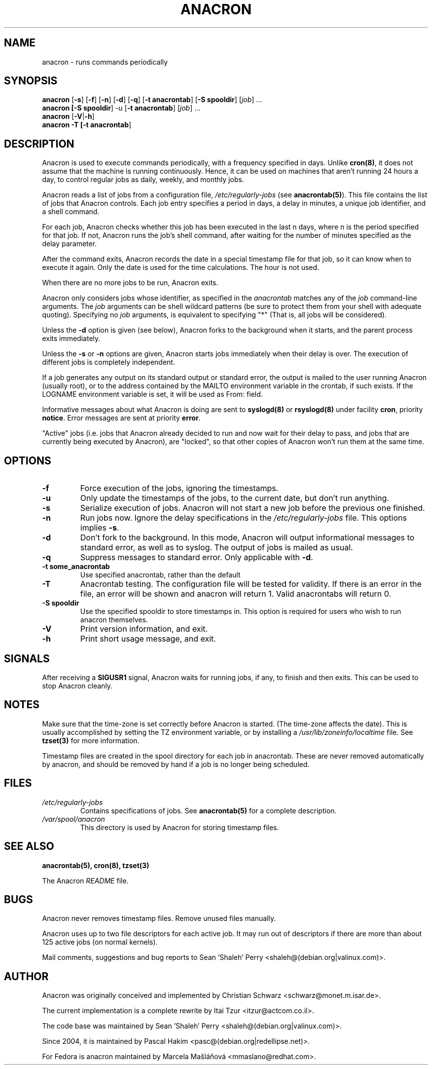 .TH ANACRON 8 2009-07-17 "Marcela Mašláňová" "Anacron Users' Manual"
.SH NAME
anacron \- runs commands periodically
.SH SYNOPSIS
.B anacron \fR[\fB-s\fR] [\fB-f\fR] [\fB-n\fR] [\fB-d\fR] [\fB-q\fR]
[\fB-t anacrontab\fR] [\fB-S spooldir\fR] [\fIjob\fR] ...
.br
.B anacron [\fB-S spooldir\fR] -u [\fB-t anacrontab\fR] \fR[\fIjob\fR] ...
.br
.B anacron \fR[\fB-V\fR|\fB-h\fR]
.br
.B anacron -T [\fB-t anacrontab\fR]
.SH DESCRIPTION
Anacron
is used to execute commands periodically, with a
frequency specified in days.  Unlike \fBcron(8)\fR,
it does not assume that the machine is running continuously.  Hence,
it can be used on machines that aren't running 24 hours a day,
to control regular jobs as daily, weekly, and monthly jobs.
.PP
Anacron reads a list of jobs from a configuration file, 
.I /etc/regularly-jobs
(see \fBanacrontab(5)\fR).  This file
contains the list of jobs that Anacron controls.  Each
job entry specifies a period in days, 
a delay in minutes, a unique
job identifier, and a shell command.
.PP
For each job, Anacron checks whether
this job has been executed in the last n days, where n is the period specified
for that job.  If not, Anacron runs the job's shell command, after waiting
for the number of minutes specified as the delay parameter.
.PP
After the command exits, Anacron records the date in a special
timestamp file for that job, so it can know when to execute it again.  Only
the date is used for the time
calculations.  The hour is not used.
.PP
When there are no more jobs to be run, Anacron exits.
.PP
Anacron only considers jobs whose identifier, as
specified in the \fIanacrontab\fR matches any of
the
.I job
command-line arguments.  The
.I job
arguments can be shell wildcard patterns (be sure to protect them from
your shell with adequate quoting).  Specifying no
.I job
arguments, is equivalent to specifying "*"  (That is, all jobs will be
considered).
.PP
Unless the \fB-d\fR option is given (see below), Anacron forks to the
background when it starts, and the parent process exits
immediately.
.PP
Unless the \fB-s\fR or \fB-n\fR options are given, Anacron starts jobs
immediately when their delay is over.  The execution of different jobs is
completely independent.
.PP
If a job generates any output on its standard output or standard error,
the output is mailed to the user running Anacron (usually root), or to
the address contained by the MAILTO environment variable in the crontab, if such
exists. If the LOGNAME environment variable is set, it will be used as From:
field.
.PP
Informative messages about what Anacron is doing are sent to \fBsyslogd(8)\fR
or \fBrsyslogd(8)\fR under facility \fBcron\fR, priority \fBnotice\fR.  Error 
messages are sent at priority \fBerror\fR.
.PP
"Active" jobs (i.e. jobs that Anacron already decided
to run and now wait for their delay to pass, and jobs that are currently
being executed by
Anacron), are "locked", so that other copies of Anacron won't run them
at the same time.
.SH OPTIONS
.TP
.B -f
Force execution of the jobs, ignoring the timestamps.
.TP
.B -u
Only update the timestamps of the jobs, to the current date, but
don't run anything.
.TP
.B -s
Serialize execution of jobs.  Anacron will not start a new job before the
previous one finished.
.TP
.B -n
Run jobs now.  Ignore the delay specifications in the
.I /etc/regularly-jobs
file.  This options implies \fB-s\fR.
.TP
.B -d
Don't fork to the background.  In this mode, Anacron will output informational
messages to standard error, as well as to syslog.  The output of jobs
is mailed as usual.
.TP
.B -q
Suppress messages to standard error.  Only applicable with \fB-d\fR.
.TP
.B -t some_anacrontab
Use specified anacrontab, rather than the default
.TP
.B -T
Anacrontab testing. The configuration file will be tested for validity. If
there is an error in the file, an error will be shown and anacron will 
return 1. Valid anacrontabs will return 0.
.TP
.B -S spooldir
Use the specified spooldir to store timestamps in. This option is required for
users who wish to run anacron themselves.
.TP
.B -V
Print version information, and exit.
.TP
.B -h
Print short usage message, and exit.
.SH SIGNALS
After receiving a \fBSIGUSR1\fR signal, Anacron waits for running
jobs, if any, to finish and then exits.  This can be used to stop
Anacron cleanly.
.SH NOTES
Make sure that the time-zone is set correctly before Anacron is
started.  (The time-zone affects the date).  This is usually accomplished
by setting the TZ environment variable, or by installing a
.I /usr/lib/zoneinfo/localtime
file.  See
.B tzset(3)
for more information.

Timestamp files are created in the spool directory for each job in anacrontab. These are never removed automatically by anacron, and should be removed by hand if a job is no longer being scheduled.
.SH FILES
.TP
.I /etc/regularly-jobs
Contains specifications of jobs.  See \fBanacrontab(5)\fR for a complete
description.
.TP
.I /var/spool/anacron
This directory is used by Anacron for storing timestamp files.
.SH "SEE ALSO"
.B anacrontab(5), cron(8), tzset(3)
.PP
The Anacron
.I README
file.
.SH BUGS
Anacron never removes timestamp files.  Remove unused files manually.
.PP
Anacron
uses up to two file descriptors for each active job.  It may run out of
descriptors if there are more than about 125 active jobs (on normal kernels).
.PP
Mail comments, suggestions and bug reports to Sean 'Shaleh' Perry <shaleh@(debian.org|valinux.com)>.
.SH AUTHOR
Anacron was originally conceived and implemented by Christian Schwarz
<schwarz@monet.m.isar.de>.
.PP
The current implementation is a complete rewrite by Itai Tzur
<itzur@actcom.co.il>.
.PP
The code base was maintained by Sean 'Shaleh' Perry <shaleh@(debian.org|valinux.com)>.
.PP
Since 2004, it is maintained by Pascal Hakim <pasc@(debian.org|redellipse.net)>.
.PP
For Fedora is anacron maintained by Marcela Mašláňová <mmaslano@redhat.com>.
